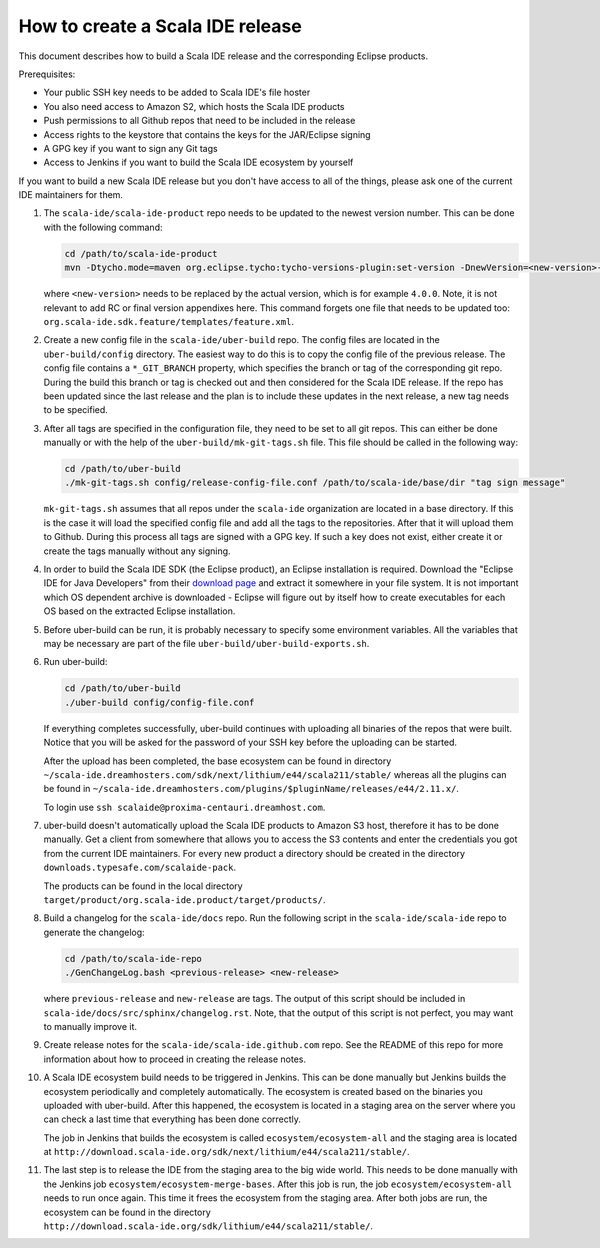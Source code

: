 How to create a Scala IDE release
=================================

This document describes how to build a Scala IDE release and the corresponding Eclipse products.

Prerequisites:

* Your public SSH key needs to be added to Scala IDE's file hoster
* You also need access to Amazon S2, which hosts the Scala IDE products
* Push permissions to all Github repos that need to be included in the release
* Access rights to the keystore that contains the keys for the JAR/Eclipse signing
* A GPG key if you want to sign any Git tags
* Access to Jenkins if you want to build the Scala IDE ecosystem by yourself

If you want to build a new Scala IDE release but you don't have access to all of the things, please ask one of the current IDE maintainers for them.

#. The ``scala-ide/scala-ide-product`` repo needs to be updated to the newest version number. This can be done with the following command:

   .. code-block:: bash

     cd /path/to/scala-ide-product
     mvn -Dtycho.mode=maven org.eclipse.tycho:tycho-versions-plugin:set-version -DnewVersion=<new-version>-SNAPSHOT

   where ``<new-version>`` needs to be replaced by the actual version, which is for example ``4.0.0``. Note, it is not relevant to add RC or final version appendixes here. This command forgets one file that needs to be updated too: ``org.scala-ide.sdk.feature/templates/feature.xml``.

#. Create a new config file in the ``scala-ide/uber-build`` repo. The config files are located in the ``uber-build/config`` directory. The easiest way to do this is to copy the config file of the previous release. The config file contains a ``*_GIT_BRANCH`` property, which specifies the branch or tag of the corresponding git repo. During the build this branch or tag is checked out and then considered for the Scala IDE release. If the repo has been updated since the last release and the plan is to include these updates in the next release, a new tag needs to be specified.

#. After all tags are specified in the configuration file, they need to be set to all git repos. This can either be done manually or with the help of the ``uber-build/mk-git-tags.sh`` file. This file should be called in the following way:

   .. code-block:: bash

     cd /path/to/uber-build
     ./mk-git-tags.sh config/release-config-file.conf /path/to/scala-ide/base/dir "tag sign message"

   ``mk-git-tags.sh`` assumes that all repos under the ``scala-ide`` organization are located in a base directory. If this is the case it will load the specified config file and add all the tags to the repositories. After that it will upload them to Github. During this process all tags are signed with a GPG key. If such a key does not exist, either create it or create the tags manually without any signing.

#. In order to build the Scala IDE SDK (the Eclipse product), an Eclipse installation is required. Download the "Eclipse IDE for Java Developers" from their `download page <https://www.eclipse.org/downloads/>`_ and extract it somewhere in your file system. It is not important which OS dependent archive is downloaded - Eclipse will figure out by itself how to create executables for each OS based on the extracted Eclipse installation.

#. Before uber-build can be run, it is probably necessary to specify some environment variables. All the variables that may be necessary are part of the file ``uber-build/uber-build-exports.sh``.

#. Run uber-build:

   .. code-block:: bash

     cd /path/to/uber-build
     ./uber-build config/config-file.conf

   If everything completes successfully, uber-build continues with uploading all binaries of the repos that were built. Notice that you will be asked for the password of your SSH key before the uploading can be started.

   After the upload has been completed, the base ecosystem can be found in directory ``~/scala-ide.dreamhosters.com/sdk/next/lithium/e44/scala211/stable/`` whereas all the plugins can be found in ``~/scala-ide.dreamhosters.com/plugins/$pluginName/releases/e44/2.11.x/``.

   To login use ``ssh scalaide@proxima-centauri.dreamhost.com``.


#. uber-build doesn't automatically upload the Scala IDE products to Amazon S3 host, therefore it has to be done manually. Get a client from somewhere that allows you to access the S3 contents and enter the credentials you got from the current IDE maintainers. For every new product a directory should be created in the directory ``downloads.typesafe.com/scalaide-pack``.

   The products can be found in the local directory ``target/product/org.scala-ide.product/target/products/``.

#. Build a changelog for the ``scala-ide/docs`` repo. Run the following script in the ``scala-ide/scala-ide`` repo to generate the changelog:

   .. code-block:: bash

     cd /path/to/scala-ide-repo
     ./GenChangeLog.bash <previous-release> <new-release>

   where ``previous-release`` and ``new-release`` are tags. The output of this script should be included in ``scala-ide/docs/src/sphinx/changelog.rst``. Note, that the output of this script is not perfect, you may want to manually improve it.

#. Create release notes for the ``scala-ide/scala-ide.github.com`` repo. See the README of this repo for more information about how to proceed in creating the release notes.

#. A Scala IDE ecosystem build needs to be triggered in Jenkins. This can be done manually but Jenkins builds the ecosystem periodically and completely automatically. The ecosystem is created based on the binaries you uploaded with uber-build. After this happened, the ecosystem is located in a staging area on the server where you can check a last time that everything has been done correctly.

   The job in Jenkins that builds the ecosystem is called ``ecosystem/ecosystem-all`` and the staging area is located at ``http://download.scala-ide.org/sdk/next/lithium/e44/scala211/stable/``.

#. The last step is to release the IDE from the staging area to the big wide world. This needs to be done manually with the Jenkins job ``ecosystem/ecosystem-merge-bases``. After this job is run, the job ``ecosystem/ecosystem-all`` needs to run once again. This time it frees the ecosystem from the staging area. After both jobs are run, the ecosystem can be found in the directory ``http://download.scala-ide.org/sdk/lithium/e44/scala211/stable/``.
